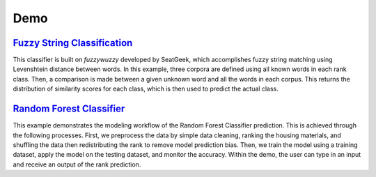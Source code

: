 Demo
=====

`Fuzzy String Classification <http://nbviewer.jupyter.org/github/jfrostad/hpc-housing-quality/blob/master/examples/example_fuzzy.ipynb>`_
-------------------------------------------------------------------------------------------------------------------------------------------
This classifier is built on `fuzzywuzzy` developed by SeatGeek, which accomplishes fuzzy string matching using Levenshtein distance between words. In this example, three corpora are defined using all known words in each rank class. Then, a comparison is made between a given unknown word and all the words in each corpus. This returns the distribution of similarity scores for each class, which is then used to predict the actual class.


`Random Forest Classifier <http://nbviewer.jupyter.org/github/jfrostad/hpc-housing-quality/blob/master/examples/example_rfc.ipynb>`_
---------------------------------------------------------------------------------------------------------------------------------------
This example demonstrates the modeling workflow of the Random Forest Classifier prediction. This is achieved through the following processes. First, we preprocess the data by simple data cleaning, ranking the housing materials, and shuffling the data then redistributing the rank to remove model prediction bias. Then, we train the model using a training dataset, apply the model on the testing dataset, and monitor the accuracy. Within the demo, the user can type in an input and receive an output of the rank prediction.